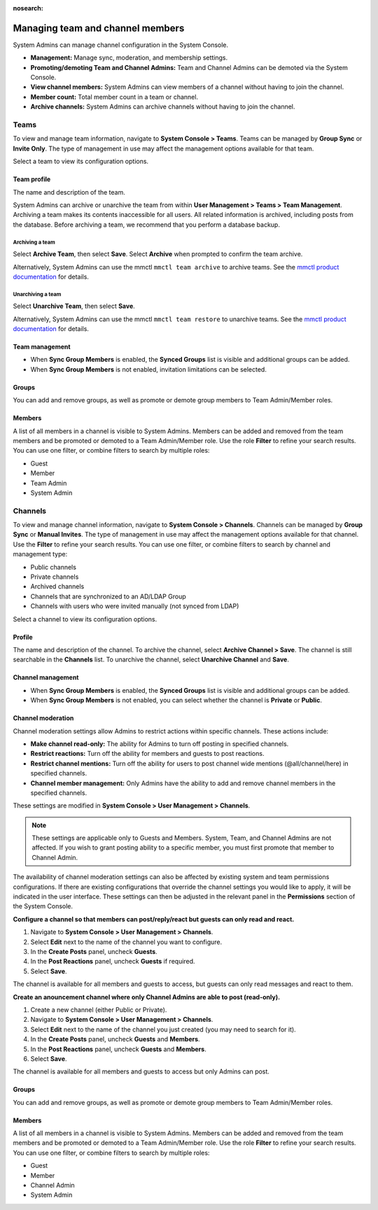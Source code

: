 :nosearch:

Managing team and channel members
=================================

System Admins can manage channel configuration in the System Console.

- **Management:** Manage sync, moderation, and membership settings.
- **Promoting/demoting Team and Channel Admins:** Team and Channel Admins can be demoted via the System Console.
- **View channel members:** System Admins can view members of a channel without having to join the channel.
- **Member count:** Total member count in a team or channel.
- **Archive channels:** System Admins can archive channels without having to join the channel.

Teams
------

|all-plans| |cloud| |self-hosted|

.. |all-plans| image:: ../images/all-plans-badge.png
  :scale: 30
  :target: https://mattermost.com/pricing
  :alt: Available in Mattermost Free and Starter subscription plans.

.. |enterprise| image:: ../images/enterprise-badge.png
  :scale: 30
  :target: https://mattermost.com/pricing
  :alt: Available in the Mattermost Enterprise subscription plan.

.. |professional| image:: ../images/professional-badge.png
  :scale: 30
  :target: https://mattermost.com/pricing
  :alt: Available in the Mattermost Professional subscription plan.

.. |cloud| image:: ../images/cloud-badge.png
  :scale: 30
  :target: https://mattermost.com/download
  :alt: Available for Mattermost Cloud deployments.

.. |self-hosted| image:: ../images/self-hosted-badge.png
  :scale: 30
  :target: https://mattermost.com/deploy
  :alt: Available for Mattermost Self-Hosted deployments.

To view and manage team information, navigate to **System Console > Teams**. Teams can be managed by **Group Sync** or **Invite Only**. The type of management in use may affect the management options available for that team.

Select a team to view its configuration options.

Team profile
~~~~~~~~~~~~

|all-plans| |cloud| |self-hosted|

The name and description of the team.

System Admins can archive or unarchive the team from within **User Management > Teams > Team Management**. Archiving a team makes its contents inaccessible for all users. All related information is archived, including posts from the database. Before archiving a team, we recommend that you perform a database backup.

Archiving a team
^^^^^^^^^^^^^^^^

|all-plans| |cloud| |self-hosted|

Select **Archive Team**, then select **Save**. Select **Archive** when prompted to confirm the team archive.

Alternatively, System Admins can use the mmctl ``mmctl team archive`` to archive teams. See the `mmctl product documentation <https://docs.mattermost.com/manage/mmctl-command-line-tool.html#mmctl-team-archive>`__ for details.

Unarchiving a team
^^^^^^^^^^^^^^^^^^

|all-plans| |cloud| |self-hosted|

Select **Unarchive Team**, then select **Save**.

Alternatively, System Admins can use the mmctl ``mmctl team restore`` to unarchive teams. See the `mmctl product documentation <https://docs.mattermost.com/manage/mmctl-command-line-tool.html#mmctl-team-restore>`__ for details.

Team management
~~~~~~~~~~~~~~~

|enterprise| |cloud| |self-hosted|

- When **Sync Group Members** is enabled, the **Synced Groups** list is visible and additional groups can be added.
- When **Sync Group Members** is not enabled, invitation limitations can be selected.

Groups
~~~~~~~

|enterprise| |cloud| |self-hosted|

You can add and remove groups, as well as promote or demote group members to Team Admin/Member roles.

Members
~~~~~~~~

|all-plans| |cloud| |self-hosted|

A list of all members in a channel is visible to System Admins. Members can be added and removed from the team members and be promoted or demoted to a Team Admin/Member role. Use the role **Filter** to refine your search results. You can use one filter, or combine filters to search by multiple roles:

- Guest
- Member
- Team Admin
- System Admin

Channels
--------

|all-plans| |cloud| |self-hosted|

To view and manage channel information, navigate to **System Console > Channels**. Channels can be managed by **Group Sync** or **Manual Invites**. The type of management in use may affect the management options available for that channel. Use the **Filter** to refine your search results. You can use one filter, or combine filters to search by channel and management type:

- Public channels
- Private channels
- Archived channels
- Channels that are synchronized to an AD/LDAP Group
- Channels with users who were invited manually (not synced from LDAP)

Select a channel to view its configuration options.

Profile
~~~~~~~

|all-plans| |cloud| |self-hosted|

The name and description of the channel. To archive the channel, select **Archive Channel > Save**. The channel is still searchable in the **Channels** list. To unarchive the channel, select **Unarchive Channel** and **Save**.

Channel management
~~~~~~~~~~~~~~~~~~

|enterprise| |cloud| |self-hosted|

- When **Sync Group Members** is enabled, the **Synced Groups** list is visible and additional groups can be added.
- When **Sync Group Members** is not enabled, you can select whether the channel is **Private** or **Public**.

Channel moderation
~~~~~~~~~~~~~~~~~~~

|enterprise| |professional| |cloud| |self-hosted|

Channel moderation settings allow Admins to restrict actions within specific channels. These actions include:

- **Make channel read-only:** The ability for Admins to turn off posting in specified channels.
- **Restrict reactions:** Turn off the ability for members and guests to post reactions.
- **Restrict channel mentions:** Turn off the ability for users to post channel wide mentions (@all/channel/here) in specified channels.
- **Channel member management:** Only Admins have the ability to add and remove channel members in the specified channels.

These settings are modified in **System Console > User Management > Channels**.

.. note:: 
   
   These settings are applicable only to Guests and Members. System, Team, and Channel Admins are not affected. If you wish to grant posting ability to a specific member, you must first promote that member to Channel Admin.

The availability of channel moderation settings can also be affected by existing system and team permissions configurations. If there are existing configurations that override the channel settings you would like to apply, it will be indicated in the user interface. These settings can then be adjusted in the relevant panel in the **Permissions** section of the System Console.

**Configure a channel so that members can post/reply/react but guests can only read and react.**

1. Navigate to **System Console > User Management > Channels**.
2. Select **Edit** next to the name of the channel you want to configure.
3. In the **Create Posts** panel, uncheck **Guests**.
4. In the **Post Reactions** panel, uncheck **Guests** if required.
5. Select **Save**.

The channel is available for all members and guests to access, but guests can only read messages and react to them.

**Create an anouncement channel where only Channel Admins are able to post (read-only).**

1. Create a new channel (either Public or Private).
2. Navigate to **System Console > User Management > Channels**.
3. Select **Edit** next to the name of the channel you just created (you may need to search for it).
4. In the **Create Posts** panel, uncheck **Guests** and **Members**.
5. In the **Post Reactions** panel, uncheck **Guests** and **Members**.
6. Select **Save**.

The channel is available for all members and guests to access but only Admins can post.

Groups
~~~~~~

|enterprise| |cloud| |self-hosted|

You can add and remove groups, as well as promote or demote group members to Team Admin/Member roles.

Members
~~~~~~~

|all-plans| |cloud| |self-hosted|

A list of all members in a channel is visible to System Admins. Members can be added and removed from the team members and be promoted or demoted to a Team Admin/Member role. Use the role **Filter** to refine your search results. You can use one filter, or combine filters to search by multiple roles:

- Guest
- Member
- Channel Admin
- System Admin
